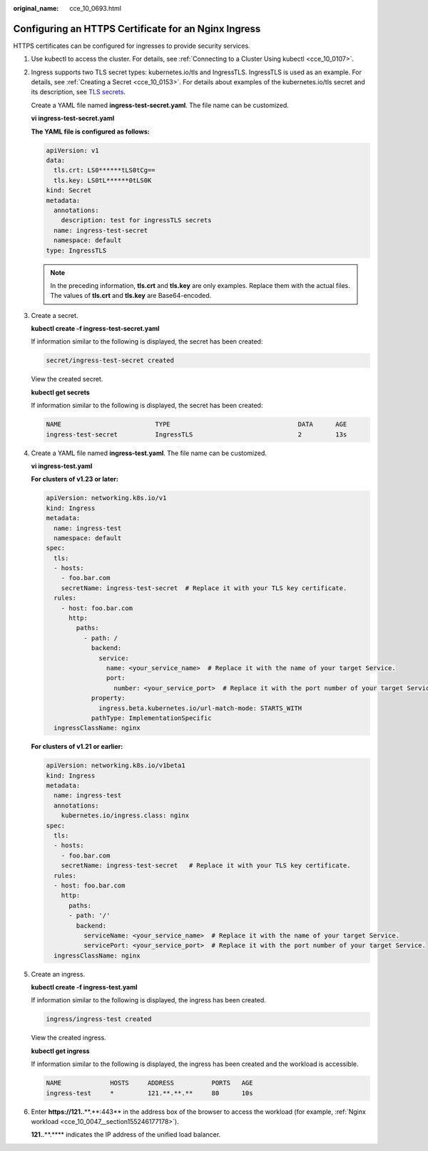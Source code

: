 :original_name: cce_10_0693.html

.. _cce_10_0693:

Configuring an HTTPS Certificate for an Nginx Ingress
=====================================================

HTTPS certificates can be configured for ingresses to provide security services.

#. Use kubectl to access the cluster. For details, see :ref:`Connecting to a Cluster Using kubectl <cce_10_0107>`.

#. Ingress supports two TLS secret types: kubernetes.io/tls and IngressTLS. IngressTLS is used as an example. For details, see :ref:`Creating a Secret <cce_10_0153>`. For details about examples of the kubernetes.io/tls secret and its description, see `TLS secrets <https://kubernetes.io/docs/concepts/configuration/secret/#tls-secret>`__.

   Create a YAML file named **ingress-test-secret.yaml**. The file name can be customized.

   **vi ingress-test-secret.yaml**

   **The YAML file is configured as follows:**

   .. code-block::

      apiVersion: v1
      data:
        tls.crt: LS0******tLS0tCg==
        tls.key: LS0tL******0tLS0K
      kind: Secret
      metadata:
        annotations:
          description: test for ingressTLS secrets
        name: ingress-test-secret
        namespace: default
      type: IngressTLS

   .. note::

      In the preceding information, **tls.crt** and **tls.key** are only examples. Replace them with the actual files. The values of **tls.crt** and **tls.key** are Base64-encoded.

#. Create a secret.

   **kubectl create -f ingress-test-secret.yaml**

   If information similar to the following is displayed, the secret has been created:

   .. code-block::

      secret/ingress-test-secret created

   View the created secret.

   **kubectl get secrets**

   If information similar to the following is displayed, the secret has been created:

   .. code-block::

      NAME                         TYPE                                  DATA      AGE
      ingress-test-secret          IngressTLS                            2         13s

#. Create a YAML file named **ingress-test.yaml**. The file name can be customized.

   **vi ingress-test.yaml**

   **For clusters of v1.23 or later:**

   .. code-block::

      apiVersion: networking.k8s.io/v1
      kind: Ingress
      metadata:
        name: ingress-test
        namespace: default
      spec:
        tls:
        - hosts:
          - foo.bar.com
          secretName: ingress-test-secret  # Replace it with your TLS key certificate.
        rules:
          - host: foo.bar.com
            http:
              paths:
                - path: /
                  backend:
                    service:
                      name: <your_service_name>  # Replace it with the name of your target Service.
                      port:
                        number: <your_service_port>  # Replace it with the port number of your target Service.
                  property:
                    ingress.beta.kubernetes.io/url-match-mode: STARTS_WITH
                  pathType: ImplementationSpecific
        ingressClassName: nginx

   **For clusters of v1.21 or earlier:**

   .. code-block::

      apiVersion: networking.k8s.io/v1beta1
      kind: Ingress
      metadata:
        name: ingress-test
        annotations:
          kubernetes.io/ingress.class: nginx
      spec:
        tls:
        - hosts:
          - foo.bar.com
          secretName: ingress-test-secret   # Replace it with your TLS key certificate.
        rules:
        - host: foo.bar.com
          http:
            paths:
            - path: '/'
              backend:
                serviceName: <your_service_name>  # Replace it with the name of your target Service.
                servicePort: <your_service_port>  # Replace it with the port number of your target Service.
        ingressClassName: nginx

#. Create an ingress.

   **kubectl create -f ingress-test.yaml**

   If information similar to the following is displayed, the ingress has been created.

   .. code-block::

      ingress/ingress-test created

   View the created ingress.

   **kubectl get ingress**

   If information similar to the following is displayed, the ingress has been created and the workload is accessible.

   .. code-block::

      NAME             HOSTS     ADDRESS          PORTS   AGE
      ingress-test     *         121.**.**.**     80      10s

#. Enter **https://121.**.**.*\*:443** in the address box of the browser to access the workload (for example, :ref:`Nginx workload <cce_10_0047__section155246177178>`).

   **121.**.**.*\*** indicates the IP address of the unified load balancer.
